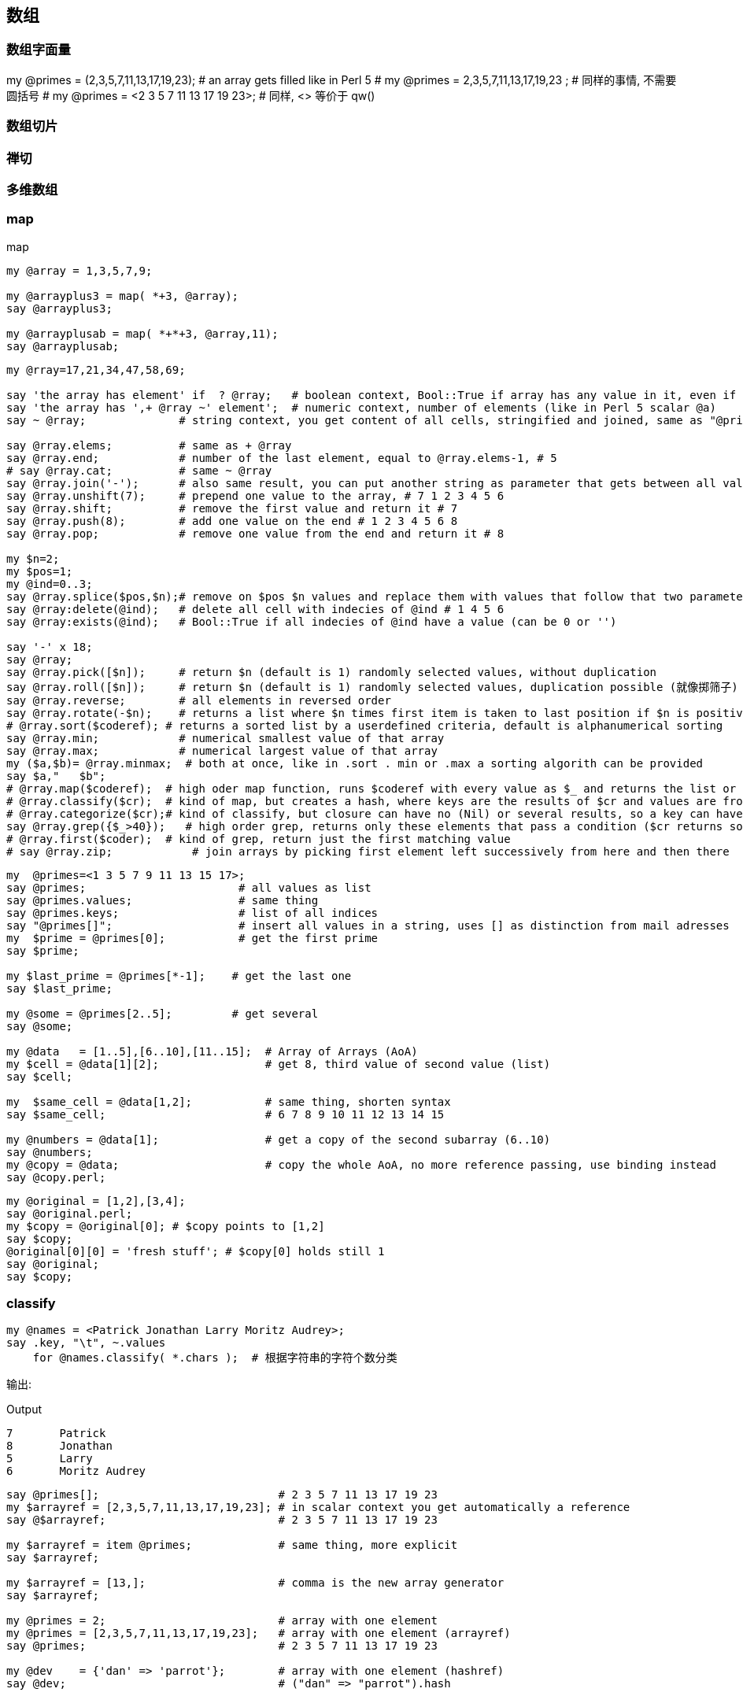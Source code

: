 == 数组

=== 数组字面量

my @primes = (2,3,5,7,11,13,17,19,23);   # an array gets filled like in Perl 5
# my @primes =  2,3,5,7,11,13,17,19,23 ; # 同样的事情, 不需要圆括号
# my @primes = <2 3 5 7 11 13 17 19 23>; # 同样, <> 等价于 qw()

=== 数组切片

=== 禅切

=== 多维数组

=== map
[source,perl6]
.map
----
my @array = 1,3,5,7,9;

my @arrayplus3 = map( *+3, @array);
say @arrayplus3;

my @arrayplusab = map( *+*+3, @array,11);
say @arrayplusab;
----

[source.perl6]
----
my @rray=17,21,34,47,58,69;

say 'the array has element' if  ? @rray;   # boolean context, Bool::True if array has any value in it, even if its a 0
say 'the array has ',+ @rray ~' element';  # numeric context, number of elements (like in Perl 5 scalar @a)
say ~ @rray;              # string context, you get content of all cells, stringified and joined, same as "@primes[]"

say @rray.elems;          # same as + @rray
say @rray.end;            # number of the last element, equal to @rray.elems-1, # 5
# say @rray.cat;          # same ~ @rray
say @rray.join('-');      # also same result, you can put another string as parameter that gets between all values
say @rray.unshift(7);     # prepend one value to the array, # 7 1 2 3 4 5 6
say @rray.shift;          # remove the first value and return it # 7
say @rray.push(8);        # add one value on the end # 1 2 3 4 5 6 8
say @rray.pop;            # remove one value from the end and return it # 8

my $n=2;
my $pos=1;
my @ind=0..3;
say @rray.splice($pos,$n);# remove on $pos $n values and replace them with values that follow that two parameter
say @rray:delete(@ind);   # delete all cell with indecies of @ind # 1 4 5 6
say @rray:exists(@ind);   # Bool::True if all indecies of @ind have a value (can be 0 or '')

say '-' x 18;
say @rray;
say @rray.pick([$n]);     # return $n (default is 1) randomly selected values, without duplication
say @rray.roll([$n]);     # return $n (default is 1) randomly selected values, duplication possible (就像掷筛子)
say @rray.reverse;        # all elements in reversed order
say @rray.rotate(-$n);    # returns a list where $n times first item is taken to last position if $n is positive, if negative the other way around
# @rray.sort($coderef); # returns a sorted list by a userdefined criteria, default is alphanumerical sorting
say @rray.min;            # numerical smallest value of that array
say @rray.max;            # numerical largest value of that array
my ($a,$b)= @rray.minmax;  # both at once, like in .sort . min or .max a sorting algorith can be provided
say $a,"   $b";
# @rray.map($coderef);  # high oder map function, runs $coderef with every value as $_ and returns the list or results
# @rray.classify($cr);  # kind of map, but creates a hash, where keys are the results of $cr and values are from @rray
# @rray.categorize($cr);# kind of classify, but closure can have no (Nil) or several results, so a key can have a list of values
say @rray.grep({$_>40});   # high order grep, returns only these elements that pass a condition ($cr returns something positive)
# @rray.first($coder);  # kind of grep, return just the first matching value
# say @rray.zip;            # join arrays by picking first element left successively from here and then there
----

[source,perl6]
----
my  @primes=<1 3 5 7 9 11 13 15 17>;
say @primes;                       # all values as list
say @primes.values;                # same thing
say @primes.keys;                  # list of all indices
say "@primes[]";                   # insert all values in a string, uses [] as distinction from mail adresses
my  $prime = @primes[0];           # get the first prime
say $prime;

my $last_prime = @primes[*-1];    # get the last one
say $last_prime;

my @some = @primes[2..5];         # get several
say @some;

my @data   = [1..5],[6..10],[11..15];  # Array of Arrays (AoA)
my $cell = @data[1][2];                # get 8, third value of second value (list)
say $cell;

my  $same_cell = @data[1,2];           # same thing, shorten syntax
say $same_cell;                        # 6 7 8 9 10 11 12 13 14 15

my @numbers = @data[1];                # get a copy of the second subarray (6..10)
say @numbers;
my @copy = @data;                      # copy the whole AoA, no more reference passing, use binding instead
say @copy.perl;
----

[source,perl6]
----
my @original = [1,2],[3,4];
say @original.perl;
my $copy = @original[0]; # $copy points to [1,2]
say $copy;
@original[0][0] = 'fresh stuff'; # $copy[0] holds still 1
say @original;
say $copy;
----

=== classify

[source,perl6]
----
my @names = <Patrick Jonathan Larry Moritz Audrey>;
say .key, "\t", ~.values
    for @names.classify( *.chars );  # 根据字符串的字符个数分类
----

输出:

[source,txt]
.Output
----
7	Patrick
8	Jonathan
5	Larry
6	Moritz Audrey
----

[source,perl6]
----
say @primes[];                           # 2 3 5 7 11 13 17 19 23
my $arrayref = [2,3,5,7,11,13,17,19,23]; # in scalar context you get automatically a reference
say @$arrayref;                          # 2 3 5 7 11 13 17 19 23

my $arrayref = item @primes;             # same thing, more explicit
say $arrayref;

my $arrayref = [13,];                    # comma is the new array generator
say $arrayref;

my @primes = 2;                          # array with one element
my @primes = [2,3,5,7,11,13,17,19,23];   # array with one element (arrayref)
say @primes;                             # 2 3 5 7 11 13 17 19 23

my @dev    = {'dan' => 'parrot'};        # array with one element (hashref)
say @dev;                                # ("dan" => "parrot").hash


my @data   = [1..5],[6..10],[11..15];    # Array of Arrays (AoA)
say @data.perl;                          # Array.new([1, 2, 3, 4, 5], [6, 7, 8, 9, 10], [11, 12, 13, 14, 15])

# my @list   = lol @data;                # no change
# say @list.perl;
my @list   = flat @data;                 # returns 1..15
say @list;                               # 1 2 3 4 5 6 7 8 9 10 11 12 13 14 15
----

=== 找出列表中最大值的索引

[source,perl6]
----
my @list = 1,2,9,6,9,5;
@list.maxpairs; # [2 => 9 4 => 9]
----

`@list.maxpairs` 用于获取索引和对应最大值的所有对儿。
`@list.pairs.max(*.value).key` 用于仅获取单个索引。

[source,perl6]
----
@list.pairs.max(*.value).key; # 2
----

=== 比较字符串长度

[source,perl6]
----
# quote words, but with quote protection!
my @strings = qww/
    "This is a line"
    short
    "A very very long string maybe, certainly the longest"
    other
    not
    this
    a
    one
    or
    even
    1
    /;

my $longest = @strings.max: *.chars ;
say $longest;
----

=== 副词

=== `.rotor` - 强大的列表操作工具

==== 分段

最简单的, `.rotor` 接收一个整数**$number**并把列表分成多个子列表, 每个子列表含有 **$number** 个元素:

[source,perl6]
----
say <a b c d e f  g h>.rotor: 3
# ((a b c) (d e f))
----

我们有一个含有 8 个元素的列表, 我们在该列表上调用接收参数 3 的 `.rotor` 方法, 它返回 2 个列表, 每个列表中含有 3 个元素。不包括原列表中的最后 2 个元素, 因为它们没有组成一个完整的3个元素的列表。然而它们可以被包含进来, 使用 `:partial` 具名参数设置为 **True**:

[source,perl6]
----
say <a b c  d e f  g h>.rotor: 3, :partial
say <a b c  d e f  g h>.rotor: 3, :partial(True)
say <a b c  d e f  g h>.rotor: 3, :partial(False)
----

输出:

[source,txt]
.Output
----
((a b c) (d e f) (g h))
((a b c) (d e f) (g h))
((a b c) (d e f))
----

下面应用一下我们刚刚学到的。把字符串分成列宽相等的几段:

[source,perl6]
----
"foobarberboorboozebazmeow".comb.rotor(10, :partial)».join».say
----

输出:

[source,perl6]
.Output
----
foobarberb
oorboozeba
zmeow
----

分行然后每行前面添加 4 个空格:

[source,perl6]
----
"foobarberboorboozebazmeow".comb.rotor(10, :partial)».join».indent(4)».say
----

输出:

[source,txt]
.Output
----
    foobarberb
    oorboozeba
    zmeow
----

但是这最好被写为:

[source,perl6]
----
"foobarberboorboozebazmeow".comb(10)».say
----

==== 缝隙

假设你正在接受输入: 你得到一个单词, 它的法语翻译和它的西班牙语翻译, 等一堆单词。你只想输出特定语言, 所以我们需要在我们的列表中跳过某些项。 `.rotor` 来拯救来了!

指定一对儿(Pair)整数作为 rotor 的参数会让每个列表中含有 **$key** 个元素, 每个列表之间有 **$value** 个空隙。看例子更简单一些:

[source,perl6]
.partial
----
say ^10 .rotor: 3 => 1, :partial;
say ^10 .rotor: 2 => 2, :partial;
----

输出:

[source,txt]
.Output
----
((0 1 2) (4 5 6) (8 9))
((0 1) (4 5) (8 9))
----

第一个例子我们把缝隙设置为 1, 第二个例子我们把缝隙增加为 2。

[source,perl6]
----
enum <English French Spanish>;
say join " ", <Good Bon Buenos morning matin días>[French..*].rotor: 1 => 2;
----

输出:

[source,txt]
.Output
----
Bon matin
----

其中 `[French..*]` 意思为 `[1..*]`, 例子中 French 被枚举化为整数 1。

==== 重叠

当我们让缝隙变为负数的时候, 分段的列表中就会有元素重叠:

[source,perl6]
----
say <a a b c c c d>.rotor: 2 => -1;
say <a a b c c c d>.rotor(2 => -1).map: {$_[0] eq $_[1] ?? "same" !! "different"};
----

输出:

[source,perl6]
.Output
----
((a a) (a b) (b c) (c c) (c c) (c d))
(same different different same same different)
----


==== 全力以赴

`.rotor` 不单单只能接受单个 **Int** 值或 **Pair**, 你可以指定额外的 **Int** 或 **Pairs** 位置参数来把列表分成不同尺寸大小的子列表, 列表之间的缝隙也不同。下面以一个日志文件为例:

[source,perl6]
----
IP: 198.0.1.22
Login: suser
Time: 1454017107
Resource: /report/accounting/x23gs
Input: x=42,y=32
Output: success
===================================================
IP: 198.0.1.23
Login: nanom
Time: 1454027106
Resource: /report/systems/boot
Input: mode=standard
Output: success
----

每段之间有一行双划线。

我们想这样输出: **Header** 里包含 IP, Login, Time, Resource; **Operation** 里包含 Resource, Input, Output。

[source,perl6]
----
for 'report.txt'.IO.lines».indent(4).rotor( 4 => -1, 3 => 1 ) -> $head, $op {
    .say for "Header:",    |$head,
             "Operation:", |$op, '';
}
----

输出:

[source,txt]
.Output
----
Header:
    IP: 198.0.1.22
    Login: suser
    Time: 1454017107
    Resource: /report/accounting/x23gs
Operation:
    Resource: /report/accounting/x23gs
    Input: x=42,y=32
    Output: success

Header:
    IP: 198.0.1.23
    Login: nanom
    Time: 1454027106
    Resource: /report/systems/boot
Operation:
    Resource: /report/systems/boot
    Input: mode=standard
    Output: success
----

先是 4 个元素一块, 缝隙为 -1(有重叠), 然后是 3 个元素一块, 缝隙为 1。这就在每个分段的列表中包含了 Resource 字段。因为 `$op` 和 `$head`是列表, 我们使用管道符号 `|` 来展平列表。

记住, 你提供给 `.rotor` 方法的模式可以动态地生成! 这儿我们使用 sin 函数来生成:

[source,perl6]
----
say ^92 .rotor(
    (0.2, 0.4 ... 3).map: (10 * *.sin).Int # pattern we supply to .rotor
).join: "\n"'
----

输出:

[source,perl6]
.Output
----
0
1 2 3
4 5 6 7 8
9 10 11 12 13 14 15
16 17 18 19 20 21 22 23
24 25 26 27 28 29 30 31 32
33 34 35 36 37 38 39 40 41
42 43 44 45 46 47 48 49 50
51 52 53 54 55 56 57 58 59
60 61 62 63 64 65 66 67 68
69 70 71 72 73 74 75 76
77 78 79 80 81 82
83 84 85 86 87
88 89 90
91
----

再举个例子:

我现在想要将同类的序列（字符串）进行合并，比如有这样一个文件：

[source,txt]
----
>seq-1A
GACACAGTCACCCGAGCCT
>seq-1B
TCAATCAATACTGAAGCGA
>seq-1C
AAAACTAGTCGAGAAGAGAG
>seq-1D
CGTGGAAAACTCCAG
>seq-2A
TAAAAGGCGTTCATTGGATATTTC
>seq-2B
ACTGGCAGTGCATCC
----

我想要进行合并 得到这样的结果：

[source,txt]
----
>seq-1
GACACAGTCACCCGAGCCTTCAATCAATACTGAAGCGAAAAACTAGTCGAGAAGAGAGCGTGGAAAACTCCAG
>seq-2
TAAAAGGCGTTCATTGGATATTTCACTGGCAGTGCATCC
----

使用 rotor 来实现:

[source,perl6]
----
my %re;
for 'input.txt'.IO.lines».rotor(2, :partial) -> $header, $data {
    my $key = $header;
    $key ~~ s/<upper>$//;
    %re{$key} ~= $data;
}

for %re.kv -> $key, $value {
    say "$key\n$value";
}
----